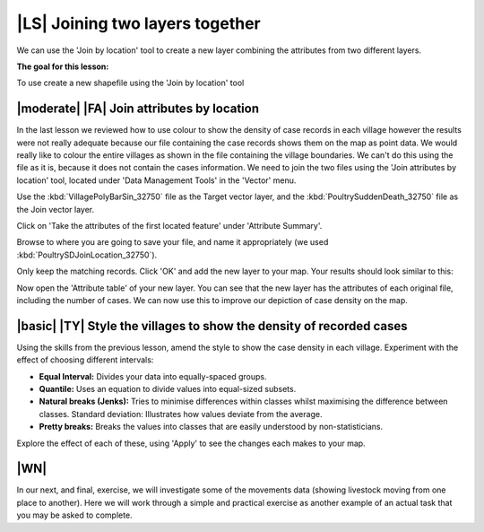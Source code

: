 |LS| Joining two layers together
===============================================================================
We can use the 'Join by location' tool to create a new layer combining the attributes 
from two different layers.

**The goal for this lesson:**

To use create a new shapefile using the 'Join by location' tool

|moderate| |FA| Join attributes by location
--------------------------------------------------------------------------------
In the last lesson we reviewed how to use colour to show the density of case records 
in each village however the results were not really adequate because our file containing 
the case records shows them on the map as point data. We would really like to colour the 
entire villages as shown in the file containing the village boundaries. We can't do this 
using the file as it is, because it does not contain the cases information. We need to join 
the two files using the 'Join attributes by location' tool, located under 'Data Management 
Tools' in the 'Vector' menu.

.. image:: ../_static/ISIKHNAS/024.png
   :align: center


Use the :kbd:`VillagePolyBarSin_32750` file as the Target vector layer, and the :kbd:`PoultrySuddenDeath_32750` 
file as the Join vector layer.

Click on 'Take the attributes of the first located feature' under 'Attribute Summary'.

Browse to where you are going to save your file, and name it appropriately (we used 
:kbd:`PoultrySDJoinLocation_32750`).

Only keep the matching records. Click 'OK' and add the new layer to your map. 
Your results should look similar to this:

.. image:: ../_static/ISIKHNAS/025.png
   :align: center

Now open the 'Attribute table' of your new layer. You can see that the new layer has the 
attributes of each original file, including the number of cases. We can now use this to 
improve our depiction of case density on the map.

|basic| |TY| Style the villages to show the density of recorded cases
--------------------------------------------------------------------------------

Using the skills from the previous lesson, amend the style to show the case density in each 
village. Experiment with the effect of choosing different intervals:

* **Equal Interval:** Divides your data into equally-spaced groups.
* **Quantile:** Uses an equation to divide values into equal-sized subsets.
* **Natural breaks (Jenks):** Tries to minimise differences within classes whilst maximising the difference between classes. Standard deviation: Illustrates how values deviate from the average.
* **Pretty breaks:** Breaks the values into classes that are easily understood by non-statisticians.

Explore the effect of each of these, using 'Apply' to see the changes each makes to your map.

|WN|
--------------------------------------------------------------------------------

In our next, and final, exercise, we will investigate some of the movements data (showing livestock 
moving from one place to another). Here we will work through a simple and practical exercise as 
another example of an actual task that you may be asked to complete. 


